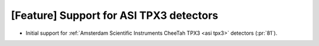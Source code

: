 [Feature] Support for ASI TPX3 detectors
========================================
* Initial support for :ref:`Amsterdam Scientific Instruments CheeTah TPX3 <asi tpx3>`
  detectors (:pr:`81`).
